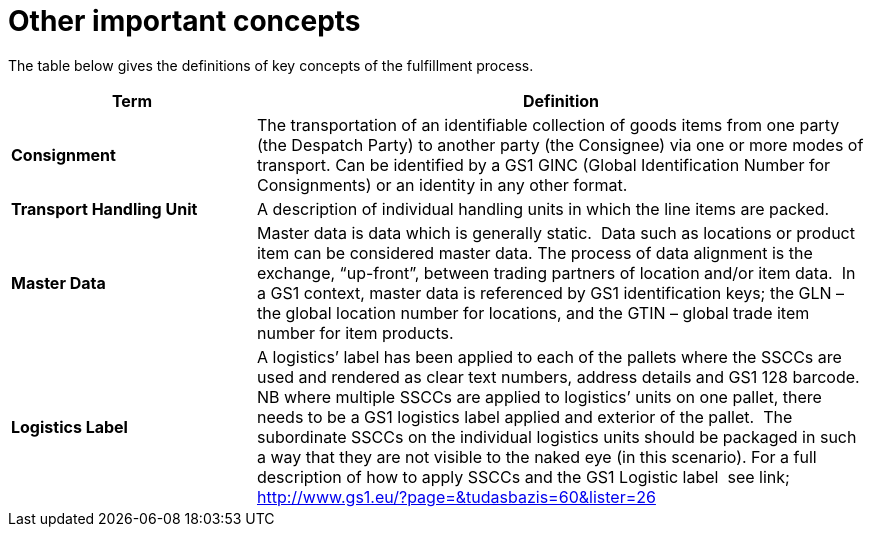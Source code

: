 [[other-important-concepts]]
= Other important concepts

The table below gives the definitions of key concepts of the fulfillment process.

[cols="2,5",options="header",]
|====
|Term |Definition
|*Consignment* |

The transportation of an identifiable collection of goods items from one party (the Despatch Party) to another party (the Consignee) via one or more modes of transport.
Can be identified by a GS1 GINC (Global Identification Number for Consignments) or an identity in any other format.

|*Transport Handling Unit* |

A description of individual handling units in which the line items are packed.

|*Master Data* |

Master data is data which is generally static.  Data such as locations or product item can be considered master data.
The process of data alignment is the exchange, “up-front”, between trading partners of location and/or item data.  In a GS1 context, master data is referenced by GS1 identification keys; the GLN – the global location number for locations, and the GTIN – global trade item number for item products.

|*Logistics Label* |

A logistics’ label has been applied to each of the pallets where the SSCCs are used and rendered as clear text numbers, address details and GS1 128 barcode.  NB where multiple SSCCs are applied to logistics’ units on one pallet, there needs to be a GS1 logistics label applied and exterior of the pallet.  The subordinate SSCCs on the individual logistics units should be packaged in such a way that they are not visible to the naked eye (in this scenario). For a full description of how to apply SSCCs and the GS1 Logistic label  see link; http://www.gs1.eu/?page=&tudasbazis=60&lister=26

|====

